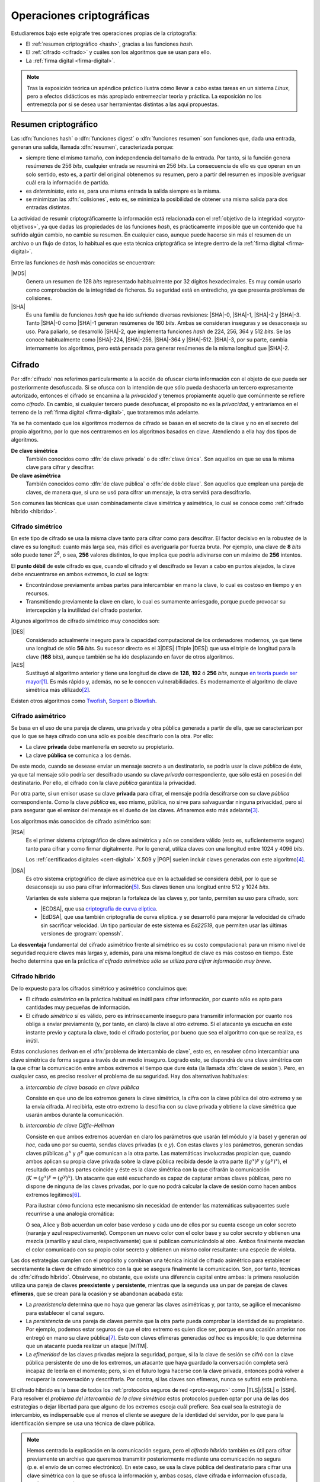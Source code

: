 .. _tecnicas-crypto:

**************************
Operaciones criptográficas
**************************
Estudiaremos bajo este epígrafe tres operaciones propias de la criptografía:

- El :ref:`resumen criptográfico <hash>`, gracias a las funciones *hash*.
- El :ref:`cifrado <cifrado>` y cuáles son los algoritmos que se usan para ello.
- La :ref:`firma digital <firma-digital>`.

.. note:: Tras la exposición teórica un apéndice práctico ilustra cómo llevar
   a cabo estas tareas en un sistema *Linux*, pero a efectos didácticos es más
   apropiado entremezclar teoría y práctica. La exposición no los entremezcla
   por si se desea usar herramientas distintas a las aquí propuestas.

.. _hash:

Resumen criptográfico
*********************
Las :dfn:`funciones hash` o :dfn:`funciones digest` o :dfn:`funciones resumen`
son funciones que, dada una entrada, generan una salida, llamada :dfn:`resumen`,
caracterizada porque:

+ siempre tiene el mismo tamaño, con independencia del tamaño de la entrada. Por
  tanto, si la función genera resúmenes de 256 *bits*, cualquier entrada se
  resumirá en 256 *bits*. La consecuencia de ello es que operan en un solo
  sentido, esto es, a partir del original obtenemos su resumen, pero a partir
  del resumen es imposible averiguar cuál era la información de partida.

+ es *determinista*, esto es, para una misma entrada la salida siempre es la
  misma.

+ se minimizan las :dfn:`colisiones`, esto es, se minimiza la posibilidad de
  obtener una misma salida para dos entradas distintas.

La actividad de resumir criptográficamente la información está relacionada con
el :ref:`objetivo de la integridad <crypto-objetivos>`, ya que dadas las
propiedades de las funciones *hash*, es prácticamente imposible que un contenido
que ha sufrido algún cambio, no cambie su resumen. En cualquier caso, aunque
puede hacerse sin más el resumen de un archivo o un flujo de datos, lo habitual
es que esta técnica criptográfica se integre dentro de la :ref:`firma digital
<firma-digital>`.

Entre las funciones de *hash* más conocidas se encuentran:

|MD5|
   Genera un resumen de 128 *bits* representado habitualmente por 32 dígitos
   hexadecimales. Es muy común usarlo como comprobación de la integridad de
   ficheros. Su seguridad está en entredicho, ya que presenta problemas de
   colisiones.

|SHA|
   Es una familia de funciones *hash* que ha ido sufriendo diversas revisiones:
   |SHA|\ -0, |SHA|\ -1, |SHA|\ -2 y |SHA|\ -3. Tanto |SHA|\ -0 como |SHA|\ -1
   generan resúmenes de 160 *bits*. Ambas se consideran inseguras y se
   desaconseja su uso. Para paliarlo, se desarrolló |SHA|\ -2, que implementa
   funciones *hash* de 224, 256, 364 y 512 *bits*. Se las conoce habitualmente
   como |SHA|\ -224, |SHA|\ -256, |SHA|\ -364 y |SHA|\ -512. |SHA|\ -3, por su
   parte, cambia internamente los algoritmos, pero está pensada para generar
   resúmenes de la misma longitud que |SHA|\ -2.

.. seealso:: Más adelante se ilustra :ref:`cómo hacer resúmenes <shasum>`.

.. _cifrado:

Cifrado
*******
Por :dfn:`cifrado` nos referimos particularmente a la acción de ofuscar cierta
información con el objeto de que pueda ser posteriormente desofuscada.
Si se ofusca con la intención de que sólo pueda deshacerla un tercero
expresamente autorizado, entonces el cifrado se encamina a la *privacidad* y
tenemos propiamente aquello que comúnmente se refiere como *cifrado*. En cambio,
si cualquier tercero puede desofuscar, el propósito no es la *privacidad*, y
entraríamos en el terreno de la :ref:`firma digital <firma-digital>`, que
trataremos más adelante.

Ya se ha comentado que los algoritmos modernos de cifrado se basan en el
secreto de la clave y no en el secreto del propio algoritmo, por lo que nos
centraremos en los algoritmos basados en clave. Atendiendo a ella hay dos tipos
de algoritmos.

**De clave simétrica**
   También conocidos como :dfn:`de clave privada` o de :dfn:`clave única`. Son
   aquellos en que se usa la misma clave para cifrar y descifrar.

**De clave asimétrica**
   También conocidos como :dfn:`de clave pública` o :dfn:`de doble clave`. Son
   aquellos que emplean una pareja de claves, de manera que, si una se usó para
   cifrar un mensaje, la otra servirá para descifrarlo.

Son comunes las técnicas que usan combinadamente clave simétrica y asimétrica,
lo cual se conoce como :ref:`cifrado híbrido <hibrido>`.

.. _simetrico:

Cifrado simétrico
=================
En este tipo de cifrado se usa la misma clave tanto para cifrar como para
descifrar. El factor decisivo en la robustez de la clave es su longitud: cuanto
más larga sea, más difícil es averiguarla por fuerza bruta.  Por ejemplo, una
clave de **8** *bits* sólo puede tener 2\ :sup:`8`, o sea, **256** valores
distintos, lo que implica que podría adivinarse con un máximo de **256**
intentos.

El **punto débil** de este cifrado es que, cuando el cifrado y el descifrado se
llevan a cabo en puntos alejados, la clave debe encuentrarse en ambos extremos,
lo cual se logra:

- Encontrándose previamente ambas partes para intercambiar en mano la clave,
  lo cual es costoso en tiempo y en recursos.
- Transmitiendo previamente la clave en claro, lo cual es sumamente arriesgado,
  porque puede provocar su intercepción y la inutilidad del cifrado posterior.

Algunos algoritmos de cifrado simétrico muy conocidos son:

|DES|
   Considerado actualmente inseguro para la capacidad computacional de los
   ordenadores modernos, ya que tiene una longitud de sólo **56** *bits*.
   Su sucesor directo es el 3\ |DES| (Triple |DES|) que usa el triple de
   longitud para la clave (**168** bits), aunque también se ha ido desplazando
   en favor de otros algoritmos.

|AES|
   Sustituyó al algoritmo anterior y tiene una longitud de clave de **128**,
   **192** ó **256** *bits*, aunque `en teoría puede ser mayor
   <https://ieeexplore.ieee.org/document/6122835>`_\ [#]_. Es más rápido y,
   además, no se le conocen vulnerabilidades. Es modernamente el algoritmo de
   clave simétrica más utilizado\ [#]_.
   
Existen otros algoritmos como `Twofish
<https://es.wikipedia.org/wiki/Twofish>`_, `Serpent
<https://es.wikipedia.org/wiki/Serpent>`_ o `Blowfish
<https://es.wikipedia.org/wiki/Blowfish>`_.

.. seealso:: Más adelante se ilustra :ref:`cómo hacer cifrado simétrico con openssl <openssl>`.

.. _asimetrico:

Cifrado asimétrico
==================
Se basa en el uso de una pareja de claves, una privada y otra pública generada
a partir de ella, que se caracterizan por que lo que se haya cifrado con una
sólo es posible descifrarlo con la otra. Por ello:

+ La clave **privada** debe mantenerla en secreto su propietario.
+ La clave **pública** se comunica a los demás.

De este modo, cuando se desease enviar un mensaje secreto a un destinatario, se
podría usar la clave *pública* de éste, ya que tal mensaje sólo podría
ser descifrado usando su clave *privada* correspondiente, que sólo está en
posesión del destinatario. Por ello, el cifrado con la clave *pública*
garantiza la privacidad.

Por otra parte, si un emisor usase su clave **privada** para cifrar, el mensaje
podría descifrarse con su clave *pública* correspondiente. Como la clave
*pública* es, eso mismo, pública, no sirve para salvaguardar ninguna privacidad,
pero sí para asegurar que el emisor del mensaje es el dueño de las claves.
Afinaremos esto más adelante\ [#]_.

Los algoritmos más conocidos de cifrado asimétrico son:

|RSA|
   Es el primer sistema criptográfico de clave asimétrica y aún se considera
   válido (esto es, suficientemente seguro) tanto para cifrar y como firmar
   digitalmente. Por lo general, utiliza claves con una longitud entre 1024 y
   4096 *bits*.

   Los :ref:`certificados digitales <cert-digital>` X.509 y |PGP| suelen incluir
   claves generadas con este algoritmo\ [#]_.

|DSA|
   Es otro sistema criptográfico de clave asimétrica que en la actualidad se
   considera débil, por lo que se desaconseja su uso para cifrar información\
   [#]_. Sus claves tienen una longitud entre 512 y 1024 *bits*.

   Variantes de este sistema que mejoran la fortaleza de las claves y, por
   tanto, permiten su uso para cifrado, son:

   * |ECDSA|, que usa `criptografía de curva elíptica
     <https://es.wikipedia.org/wiki/Criptograf%C3%ADa_de_curva_el%C3%ADptica>`_.

   * |EdDSA|, que usa también criptografía de curva elíptica. y se desarrolló
     para mejorar la velocidad de cifrado sin sacrificar velocidad. Un tipo
     particular de este sistema es *Ed22519*, que permiten usar las últimas
     versiones de :program:`openssh`.

La **desventaja** fundamental del cifrado asimétrico frente al simétrico es su
costo computacional: para un mismo nivel de seguridad requiere claves más largas
y, además, para una misma longitud de clave es más costoso en tiempo. Este hecho
determina que en la práctica *el cifrado asimétrico sólo se utiliza para cifrar
información muy breve*.

.. seealso:: Más adelante se ilustra :ref:`cómo hacer cifrado asimétrico con openssl <openssl-asi>`.

.. _hibrido:

Cifrado híbrido
===============
De lo expuesto para los cífrados simétrico y asimétrico concluimos que:

+ El cifrado *asimétrico* en la práctica habitual es inútil para cifrar
  información, por cuanto sólo es apto para cantidades muy pequeñas de
  información.

+ El cifrado *simétrico* sí es válido, pero es intrínsecamente inseguro para
  transmitir información por cuanto nos obliga a enviar previamente (y, por
  tanto, en claro) la clave al otro extremo. Si el atacante ya escucha en este
  instante previo y captura la clave, todo el cifrado posterior, por bueno que
  sea el algoritmo con que se realiza, es inútil.

.. _clave-sesion:

Estas conclusiones derivan en el :dfn:`problema de intercambio de clave`, esto
es, en resolver cómo intercambiar una clave simétrica de forma segura a través
de un medio inseguro. Logrado esto, se dispondrá de una clave simétrica con la
que cifrar la comunicación entre ambos extremos el tiempo que dure ésta (la
llamada :dfn:`clave de sesión`). Pero, en cualquier caso, es preciso resolver el
problema de su seguridad. Hay dos alternativas habituales:

a. *Intercambio de clave basado en clave pública*

   Consiste en que uno de los extremos genera la clave simétrica, la cifra con
   la clave pública del otro extremo y se la envía cifrada. Al recibirla, este
   otro extremo la descifra con su clave privada y obtiene la clave simétrica
   que usarán ambos durante la comunicación.

b. *Intercambio de clave Diffie-Hellman*

   Consiste en que ambos extremos acuerdan en claro los parámetros que usarán
   (el módulo y la base) y generan *ad hoc*, cada uno por su cuenta, sendas claves
   privadas (:math:`x` e :math:`y`). Con estas claves y los parámetros, generan
   sendas claves públicas :math:`g^x` y :math:`g^y` que comunican a la otra
   parte. Las matemáticas involucradas propician que, cuando ambos aplican su
   propia clave privada sobre la clave pública recibida desde la otra parte
   (:math:`(g^x)^y` y :math:`(g^y)^x`), el resultado en ambas partes coincide y
   éste es la clave simétrica con la que cifrarán la comunicación (:math:`K =
   (g^x)^y = (g^y)^x`). Un atacante que esté escuchando es capaz de capturar
   ambas claves públicas, pero no dispone de ninguna de las claves privadas, por
   lo que no podrá calcular la clave de sesión como hacen ambos extremos
   legítimos\ [#]_.

   Para ilustrar cómo funciona este mecanismo sin necesidad de entender las
   matemáticas subyacentes suele recurrirse a una analogía cromática:

   .. image:: files/colores-dh.png

   O sea, Alice y Bob acuerdan un color base verdoso y cada uno de ellos por
   su cuenta escoge un color secreto (naranja y azul respectivamente).
   Componen un nuevo color con el color base y su color secreto y obtienen una
   mezcla (amarillo y azul claro, respectivamente) que
   sí publican comunicándolo al otro. Ambos finalmente mezclan el color
   comunicado con su propio color secreto y obtienen un mismo color resultante:
   una especie de violeta.

Las dos estrategias cumplen con el propósito y combinan una técnica inicial de
cifrado asimétrico para establecer secretamente la clave de cifrado simétrico
con la que se asegura finalmente la comunicación. Son, por tanto, técnicas de
:dfn:`cifrado híbrido`.  Obsérvese, no obstante, que existe una diferencia
capital entre ambas: la primera resolución utiliza una pareja de claves
**preexistente** y **persistente**, mientras que la segunda usa un par de
parejas de claves **efímeras**, que se crean para la ocasión y se abandonan
acabada esta:

* La *preexistencia* determina que no haya que generar las claves asimétricas y,
  por tanto, se agilice el mecanismo para establecer el canal seguro.

* La *persistencia* de una pareja de claves permite que la otra parte pueda
  comprobar la identidad de su propietario. Por ejemplo, podemos estar seguros
  de que el otro extremo es quien dice ser, porque en una ocasión anterior nos
  entregó en mano su clave pública\ [#]_. Esto con claves efímeras generadas
  *ad hoc* es imposible; lo que determina que un atacante pueda realizar un
  ataque |MiTM|.

* La *efimeridad* de las claves privadas mejora la seguridad, porque, si la
  la clave de sesión se cifró con la clave pública persistente de uno de
  los extremos, un atacante que haya guardado la conversación completa será
  incapaz de leerla en el momento; pero, si en el futuro logra hacerse con la
  clave privada, entonces podrá volver a recuperar la conversación y
  descrifrarla. Por contra, si las claves son efímeras, nunca se sufrirá este
  problema.

El cifrado híbrido es la base de todos los :ref:`protocolos seguros de red
<proto-seguro>` como |TLS|/|SSL| o |SSH|. Para resolver el *problema del
intercambio de la clave simétrica* estos protocolos pueden optar por una de las
dos estrategias o dejar libertad para que alguno de los extremos escoja cuál
prefiere. Sea cual sea la estrategia de intercambio, es indispensable que al
menos el cliente se asegure de la identidad del servidor, por lo que para la
identificación siempre se usa una técnica de clave pública.

.. note:: Hemos centrado la explicación en la comunicación segura, pero el
   *cifrado híbrido* también es útil para cifrar previamente un archivo que
   queremos transmitir posteriormente mediante una comunicación no segura (p.e.
   el envío de un correo electrónico). En este caso, se usa la clave pública del
   destinatario para cifrar una clave simétrica con la que se ofusca la
   información y, ambas cosas, clave cifrada e informacion ofuscada, son las que
   se remiten.

.. - https://security.stackexchange.com/a/76907
   - https://security.stackexchange.com/a/205689
   - https://www.ccn.cni.es/index.php/es/docman/documentos-publicos/boletines-pytec/378-pildorapytec-nov2020-seguridad-tls/file
   - https://security.stackexchange.com/a/41226
   - https://ciberseguridad.com/guias/recursos/intercambio-claves-diffie-hellman/
   - https://crypto.stackexchange.com/a/6309

Conclusiones
============
En vista de todo lo ya expuesto, lo adecuado al cifrar es usar:

a. Cifrado **simétrico** sobre:

   + Información que no se requiere transmitir (p.e. :ref:`cifrado de disco <disk-encrypt>`).
   + Información que se transmite siempre que la clave simétrica se transmita
     cifrada asimétricamente, lo cual ya hemos definido como :ref:`cifrado híbrido <hibrido>`.

b. Cifrado **asimétrico** sobre una muy pequeña cantidad de información, esto
   es,

   + Sobre una clave simétrica que se desea transmitir, que es el complemento del
     :ref:`cifrado híbrido <hibrido>` que se acaba de citar.
   + Sobre un :ref:`resumen criptográfico <hash>`. Este acción de cifrado es
     propia de la *firma digital*; y la entenderemos a continuación.

.. _firma-digital:

Firma digital
*************
En el mundo *analógico*, una firma manuscrita sobre papel es una marca que
certifica que los términos expresados en un texto son ratificados por los
firmantes. Por tanto, dejando al margen posibles falsificaciones, certifica la
identidad de los participantes (autenticidad) y el contenido del texto
(integridad).

Correspondientemente, una :dfn:`firma digital` (o :dfn:`firma electrónica`) es
una técnica criptográfica que permite asegurar que unos datos (un archivo, un
mensaje de correo, un flujo de datos) no han cambiado desde el momento en que
los validaron uno o más suscribientes. Por ejemplo, el emisor de un correo
electrónico puede firmar un mensaje para que el destinatario puede estar seguro
de que él es el autor del mensaje y de que éste no ha sido alterado durante el
proceso de comunicación.

La *firma digital* no es una operación atómica como las dos anteriores (resumir
y cifrar), sino un conjunto de dichas acciones que permite asegurar la identidad
del emisor y la integridad del mensaje. Esquemáticamente, firmar es la operación
resultante de:

#. Obtener :ref:`un resumen <hash>` de los datos mediante una función *hash*.
#. :ref:`Cifrar <asimetrico>` tal resumen con la clave privada del firmante.
#. Añadir metainformacion relevante sobre la propia firma como cuándo se ha
   firmado o qué algoritmos se usaron para cifrar y resumir\ [#]_.

Hechas estas operaciones, podremos transmitir (o almacenar) los **datos
firmados** como el conjunto de los datos originales, el resumen firmado y la
metainformación relevante.

.. image:: files/firma.png

Ante esto, un tercero (por ejemplo, el destinatario de un mensaje de correo
firmado), es capaz de certificar que el origen es quien dice ser, ya que
descifrará el resumen con la clave pública de éste y, por otra parte, podrá
comprobar si los datos conservan su integridad gracias al propio resumen
descifrado\ [#]_.

.. seealso:: Más adelante se hace una primera aproximación :ref:`a la firma
   digital <pra-firma>` intentando poner en práctica estos conceptos. Tenga
   presente, no obstante, que, en la realidad, son necesarios :ref:`certificados
   digitales <cert-digital>` para asegurar la identidad real del firmante  y,
   además, la firma se lleva a cabo mediante estándares que se expondrán
   :ref:`al firmar documentos PDF <firm-doc>` o :ref:`firmar mensajes de correo
   electrónico <email-seguro>`.

Apéndice práctico
*****************
Para poner en práctica los conceptos anteriores utilizaremos fundamentalmente
Open\ |SSL|. También podríamos usar |GnuPG|, que implementa el estándar `OpenPGP
<https://www.openpgp.org/>`_; pero, dado que este estándar se usa
fundamentalmente en el correo electrónico, introduciremos la orden en el
:ref:`epígrafe correspondiente <email-seguro>`.

.. _entropia:

.. note:: En caso de que hagamos pruebas en una máquina virtual puede que sea
   conveniente aumentar la entropía del sistema para mejorar y acelerar la
   creación de claves asimétricas. Para lograrlo puede obrarse del siguiente
   modo\ [#]_::

      $ cat /proc/sys/kernel/random/entropy_avail  # Entropía inicial
      234
      # apt install rng-tools
      # echo 'HRNGDEVICE=/dev/urandom' >> /etc/default/rng-tools
      # echo 'RNGDOPTIONS="--fill-watermark=90%"' >> /etc/default/rng-tools
      # invoke-rc.d rng-tools start
      # cat /proc/sys/kernel/random/entropy_avail
      2159

.. index:: md5sum
.. index:: shasum, sha256sum, sha384sum, sha512sum

.. _md5sum:
.. _shasum:

Resúmenes
=========
Para la generación de resúmenes *hash* de ficheros y flujos de texto, existen
dos órdenes fundamentales: :command:`md5sum` y la familia de comandos
:program:`shasum` (:command:`sha256sum`, :command:`sha384sum`,
:command:`sha512sum`), que comparten una misma interfaz, con lo que es
indiferente ilustrar el uso de una u otra orden. Suelen encontrarse todas
instaladas en el sistema.

La generación del resumen puede hacerse del siguiente modo::

   $ echo "Hola, caracola" > saludo1.txt
   $ md5sum saludo1.txt
   b18a245aba5384920d7f6a488d725181  saludo1.txt

.. note:: Si se incluyen varios ficheros como argumento, se calculará el resumen
   de cada uno de ellos.

También es posible calcular el resumen de un flujo de datos::

   $ echo "Hola, caracola" | sha256sum
   d261be2aa264d38cad717fa8493dacc0b3f33f949869d39ecf7611689fb617ad  -

Habitualmente, los resúmenes generados se almacenan, a fin de que puedan servir
más adelante para comprobar la integridad de los ficheros::

   $ md5sum saludo1.txt saludo2.txt > saludos.md5

Con posterioridad, podrá comprobarse la integridad del siguiente modo\ [#]_::

   $ LC_ALL=C md5sum -c saludos.md5
   saludo1.txt: OK
   saludo2.txt: OK

.. note:: Si se almacenó el resumen de un flujo de datos (obsérvese que aparece
   un "\-", en vez de el nombre del fichero), puede comprobarse que otro flujo es
   el mismo pasándolo a través de la entrada estándar::

      $ echo "Hola, caracola" | md5sum > flujo.md5
      $ echo "Hola, caracola" | LC_ALL=C md5sum -c flujo.md5
      -: OK

También es posible utilizar para este fin (aunque no es lo habitual) las
herramientas que usaremos después para ilustrar el cifrado y la firma digital:

* :ref:`GnuPG <gnupg>`::

      $ gpg --print-md sha512 fichero.txt

  e incluso hay una opción que calcula los resúmenes según todos los algoritmos
  disponibles::

      $ gpg --print-mds fichero.txt

* :ref:`OpenSSL <openssl>`::

      $ openssl dgst -sha512 fichero.txt

.. _openssl:

Cifrado simétrico
-----------------
Una forma de llevarlo a cabo es esta::

   $ openssl enc -aes256 -pbkdf2 -a -in fichero.txt -out fichero.txt.enc

que utiliza |AES|\ -256 para el proceso y genera un cifrado en `base64
<https://es.wikipedia.org/wiki/Base64>`_ gracias a la opción `-a`. Para
descifrar basta con añadir la opción :kbd:`-d` y, obviamente, utilizar como
entrada el texto cifrado::

   $ openssl enc -aes256 -a -d -in fichero.txt.enc -out fichero-recuperado.txt

.. note:: Tanto :kbd:`-in` como :kbd:`-out` son opcionales y, si no se
   especifican, se entenderá que la entrada es la entrada estándar y la salida
   la salida estándar.

.. note:: La clave simétrica para el cifrado/descifrado se pide de forma
   interactiva. Puede proporcionarse en la propia orden incluyendo la opción
   :kbd:`-pass`::

      $ openssl enc -aes256 -pbkdf2 -a -pass pass:clave-secreta -in fichero.txt -out fichero.txt.enc

.. _openssl-asi:

Cifrado asimétrico
------------------
Llevarlo a cabo requiere generar un par de claves (|RSA| en concreto\ [#]_)::

   # openssl genrsa -aes128 -out privkey.pem 4096
   # openssl rsa -in privkey.pem -pubout -out pubkey.pem

Las órdenes generan un par de claves |RSA| (:file:`privkey.pem` y
:file:`pubkey.pem`) de 4096 *bits*. Para proteger la clave privada con una
contraseña (esto es, con una clave simétrica) hemos usado la opción
:kbd:`-aes128`. Esto último es un simple mecanismo de seguridad para que sea
imposible usar la clave privada sin conocer esta contraseña. Así, en caso de
robo, el ladrón aún deberá averiguarla.

.. note:: Las claves que se piden interactivamente pueden pasarse a través de
   las opciones :kbd:`-passin` o :kbd:`-passout` (vease :manpage:`openssl(1ssl)`
   para más información)

.. _formato-pem:

.. note:: Ambas claves usan para su información `notación ASN.1
   <https://es.wikipedia.org/wiki/ASN.1>`_ codificada en el formato binario
   |DER| que a continuación se recodifica en Base64_ para que resulte un archivo
   imprimible. Lo mismo sucede con certificados digitales, archivos de firmas,
   etc. que iremos viendo a lo largo de este apéndice. Es por ello que todos
   los archivos tienen un aspecto semejante al consultarse con un :ref:`cat
   <cat>`::

      $ cat pukey.pem
      -----BEGIN PUBLIC KEY-----
      MIIBIjANBgkqhkiG9w0BAQEFAAOCAQ8AMIIBCgKCAQEAxEUMJf+6dKU85GxWtbZv
      gSwYqCMfydr7Pj0zNEd4QYEVnkqIny3qkreC5iBX1Afg1yl2XYDCI0IJW8iQ6e24
      jS0FZkkHkbOjGMNwpyevdTNEItu0njgrl34HQ+fN89kauZQQUd32uaBW+QX4+zfl
      pvRscvFNHkd90uLOzVymvx7n9xdNx+AScDdVpDz6Q/I9J2nB5YUSOemQiS3NpOLv
      R7uEae0cPpEczuqX2kJzhxf+A/yteaJIR3fwZ4zcCNwsDRBhLSwXtYsYywdtNvf6
      A1ZgmYPr7ZbqlWvd4BfROZNZlvm+OOVN1B51Z1GoSBGOTu/A6ZiRZGArveRUujtD
      JwIDAQAB
      -----END PUBLIC KEY-----

   esto es, unas marcas de comienzo y final cuya leyenda exacta depende de qué
   se haya codificado (en el ejemplo, una clave pública) y una serie de
   caracteres imprimibles que son la citada Base64_ del formato binario |DER|.
   En ocasiones :command:`openssl` nos ofrece un modo de hacer legible la
   información almacenada y para el caso de claves |RSA|, lo hace::

      $ openssl rsa -in privkey.pem -text -noout
      $ openssl rsa -in pubkey.pem -pubin -text -noout

   Obsérvese que ambas claves son pareja porque tienen el mismo módulo (que se
   puede consultar independientemente sustituyendo :kbd:`-text` pòr
   :kbd:`-modulus`)\ [#]_.

Con ellas podemos cifrar y descifrar **pequeños**\ [#]_ ficheros. Usando la
clave pública para cifrar y la privada para descifrar::

   # echo "Hola" > saludo.txt
   # openssl rsautl -encrypt -inkey pubkey.pem -pubin -in saludo.txt -out saludo.enc
   # openssl rsautl -decrypt -inkey privkey.pem -in saludo.enc
   Hola

¿Podemos cifrar con la privada y descifrar con la pública? También::

   # openssl rsautl -sign -inkey privkey.pem -in saludo.txt -out saludo.enc
   # openssl rsautl -verify -inkey pubkey.pem -pubin -in saludo.enc
   Hola

.. note:: Si en vez de un un simple par de claves, tenemos un :ref:`certificado
   digital <cert-digital>`, aún podremos realizar estas operaciones sustituyendo
   :kbd:`-pubin` por :kbd:`-certin`

.. _pra-firma:

Firma digital
-------------
Partiendo de las claves |RSA| ya generadas en el apartado anterior
(:file:`privkey.pem`, :file:`pubkey.pem`), podemos hacer una primera
aproximación tomando la :ref:`descripción de lo que es la firma digital
<firma-digital>`::

   $ echo "Este es el contenido del fichero que firmo" > fichero.txt
   $ sha256sum fichero.txt | tee /dev/tty | openssl rsautl -sign -inkey privkey.pem -out fichero.sign
   47ebcc00b179c0f1fc8f45fec4a3e6a55fbb1aeddd8a5bb6ee52c5d7f57d1d3a  fichero.txt

Ya tenemos el archivo original (:file:`fichero.txt`) y la firma
(:file:`fichero.sign`) generada con la clave privada. Con ellos dos y la clave
publica correspondiente, podemos comprobar integridad e identidad::

   $ sha256sum fichero.txt
   47ebcc00b179c0f1fc8f45fec4a3e6a55fbb1aeddd8a5bb6ee52c5d7f57d1d3a  fichero.txt
   $ openssl rsautl -verify -inkey pubkey.pem -pubin -in fichero.sign
   47ebcc00b179c0f1fc8f45fec4a3e6a55fbb1aeddd8a5bb6ee52c5d7f57d1d3a  fichero.txt

Dado que coincide el resumen del archivo con la firma descifrada con la clave
pública, podemos concluir que el archivo no ha cambiado y que lo certificó el
propietario de la clave. En cualquier caso esto es sólo una aproximación al
concepto ya que en una firma también es importante cuándo se produjo y con esta
firma manual es imposible saberlo.

En realidad, para firmar con más comodidad, aunque nos abstraigamos del
concepto::

   $ openssl dgst -sha256 -sign privkey.pem -out fichero.sign fichero.txt

Y para verificar la firma::

   $ openssl dgst -sha256 -verify pubkey.pem -signature fichero.sign fichero.txt 
   Verified OK

.. note:: Cuando lo que se tiene no es un simple par de claves, sino un
   :ref:`certificado digital <cert-digital>` aún puede hacerse este proceso
   extrayendo previamente la clave pública del certificado::

      $ openssl x509 -in micert.pem -pubkey -nooout > pubkey.pem

   aunque lo más adecuado, en realidad, sería firmar con :ref:`S/MIME <smime>` y
   :ref:`OpenPGP <gnupg>`.

.. rubric:: Notas al pie

.. [#] Para más información, puede leer `esta respuesta de
   crypto.stackexchange.com <https://crypto.stackexchange.com/a/2496>`_.

.. [#] |AES| fue el ganador de un concurso organizado en 1997 por la |NIST| para
   escoger un nuevo algoritmo de cifrado simétrico en sustitución de |DES|. De
   hecho, su nombre original es *Rijndael*, el nombre |AES| lo tomó de haberse
   constituido como el estándar.
.. [#] Se ha usado en este párrafo y el anterior el condicional, porque
   teóricamente esto es así. En la práctica, el cifrado con clave asimétrica es
   muy costoso computacionalmente, así que se recurre a una argucia (el :ref:`cifrado
   híbrido <hibrido>`) pero reducir al máximo la cantidad de información
   que se cifra con clave asimétrica.
.. [#] Pero no es obligatorio. Puedo probar a generar un certificado partiendo
   de una clave privada |ECDSA| generada con Open\ |SSL| como se ilustra en el
   :ref:`epígrafe en que se describe cómo convertir claves SSH en un formato
   inteligible por OpenSSL <openssh-openssl>` 
.. [#] De hecho, `OpenSSH <https://www.openssh.com/>`_, para su versión 7,
   `deshabilitó el uso de DSA
   <https://www.openssh.com/txt/release-7.0>`_ (búsquese por |DSS|).
.. [#] En realidad, llegar a calcularlo es tan extremadamente costoso
   computacionalmente que está fuera del alcance de cualquier supercomputador
   moderno.
.. [#] ¿Y si no es posible el contacto físico previo? Precisamente para eso
   existen los :ref:`certificados digitales <cert-digital>` que introduciremos
   más adelante.
.. [#] En puridad, hay parte de la metainformación que no nos interesa en
   absoluto que pueda ser adulterada (p.e. la fecha en la que se realiza la
   firma), por lo que habrá que incluirla dentro del resumen cifrado y no
   simplemente adjuntarla.
.. [#] Pero para que todo esto no haga aguas es necesario confiar en que la clave
   pública es de aquel de quien parece ser. Resolveremos este último escollo al
   introducir el concepto de :ref:`certificado digital <cert-digital>`.
.. [#] Usar, sin embargo, el propio kernel para la generación de la
   entropía no es muy recomendable. Debería usarse el dispositivo
   hardware (/dev/hwrng), pero en la máquina virtual es posible que
   no esté. Para :program:`qemu` véase
   `su wiki <https://wiki.qemu.org/Features/VirtIORNG>`_.
.. [#] Se fuerza a que la orden se ejecute en inglés, para que el resultado se
   exprese como *OK* o *FAILED*. En castellano, la leyenda se expresa de forma
   muy farragosa.
.. [#] Podríamos también generar claves de curva elíptica. Hay algún ejemplo
   en el :ref:`epígrafe en que se comparan las claves SSH con las generadas por
   OpenSSL <openssh-openssl>`.`
.. [#] La clave pública se compone de un módulo y un exponente
.. [#] Recordemos que el cifrado asimétrico está pensado para aplicarse sobre
   una cantidad muy pequeña de información (un resumen o una clave simétrica).
   La orden, de utilidad únicamente teórica, nos permite usar cifrado
   asimétrico puro sobre un archivo arbitrario, pero si este es grande generará
   un error (*data too large for key size*). Lo realista si queremos pasar a un
   tercero el archivo es utilizar cifrado híbrido (p.e. aplicando el :ref:`estándar
   S/MIME <smime>` con el proprio :command:`openssl`).

.. |DES| replace:: :abbr:`DES (Data Encryption Standard)`
.. |AES| replace:: :abbr:`AES (Advanced Encryption Standard)`
.. |RSA| replace:: :abbr:`RSA (Rivest, Shamir y Adleman)`
.. |DSA| replace:: :abbr:`DSA (Digital Signature Algorithm)`
.. |DSS| replace:: :abbr:`DSS (Digital Signature Standard)`
.. |ECDSA| replace:: :abbr:`ECDSA (Elliptic Curve Digital Signature Algorithm)`
.. |EdDSA| replace:: :abbr:`EdDSA (EDwards-curve Curve Digital Signature Algorithm)`
.. |GnuPG| replace:: :abbr:`GnuPG (GNU Provacy Guard)`
.. |MD5| replace:: :abbr:`MD5 (Message Digest Algorithm 5)`
.. |SHA| replace:: :abbr:`SHA (sechure Hash Algorithm)`
.. |PGP| replace:: :abbr:`PGP (Pretty Good Privacy)`
.. |TLS| replace:: :abbr:`TLS (Transport Layer Security)`
.. |SSL| replace:: :abbr:`SSL (Secure Socket Layer)`
.. |FNMT| replace:: :abbr:`FNMT (Fabrica Nacional de Moneda y Timbre)`
.. |PKCS| replace:: :abbr:`PKCS (Public-Key Cryptography Standards)`
.. |DER| replace:: :abbr:`DER (Distinguised Encoding Rules)`
.. |NIST| replace:: :abbr:`NIST (National Institute of Standards and Technology)`
.. |MiTM| replace:: :abbr:`MiTM (Man in the Middle)`

.. _GnuPG: https://www.gnupg.org/
.. _keyservers: http://www.keyserver.net/
.. _Base64: https://es.wikipedia.org/wiki/Base64
